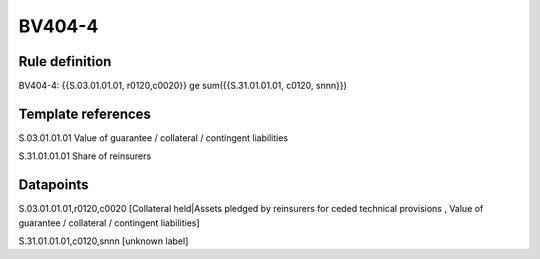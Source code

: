 =======
BV404-4
=======

Rule definition
---------------

BV404-4: {{S.03.01.01.01, r0120,c0020}} ge sum({{S.31.01.01.01, c0120, snnn}})


Template references
-------------------

S.03.01.01.01 Value of guarantee / collateral / contingent liabilities

S.31.01.01.01 Share of reinsurers


Datapoints
----------

S.03.01.01.01,r0120,c0020 [Collateral held|Assets pledged by reinsurers for ceded technical provisions , Value of guarantee / collateral / contingent liabilities]

S.31.01.01.01,c0120,snnn [unknown label]


